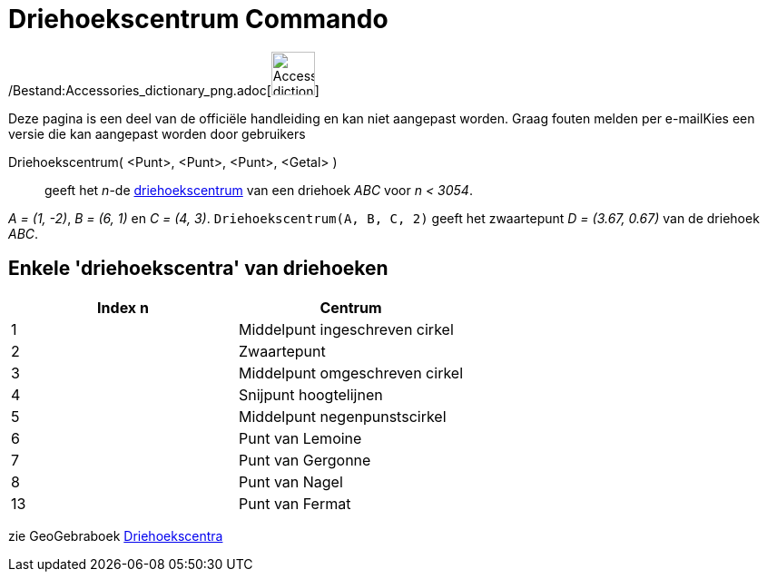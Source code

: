 = Driehoekscentrum Commando
:page-en: commands/TriangleCenter_Command
ifdef::env-github[:imagesdir: /nl/modules/ROOT/assets/images]

/Bestand:Accessories_dictionary_png.adoc[image:48px-Accessories_dictionary.png[Accessories
dictionary.png,width=48,height=48]]

Deze pagina is een deel van de officiële handleiding en kan niet aangepast worden. Graag fouten melden per
e-mail[.mw-selflink .selflink]##Kies een versie die kan aangepast worden door gebruikers##

Driehoekscentrum( <Punt>, <Punt>, <Punt>, <Getal> )::
  geeft het _n_-de http://faculty.evansville.edu/ck6/encyclopedia/ETC.html[driehoekscentrum] van een driehoek _ABC_ voor
  _n < 3054_.

[EXAMPLE]
====

_A = (1, -2)_, _B = (6, 1)_ en _C = (4, 3)_. `++Driehoekscentrum(A, B, C, 2)++` geeft het zwaartepunt _D = (3.67, 0.67)_
van de driehoek _ABC_.

====

== Enkele 'driehoekscentra' van driehoeken

[cols=",",options="header",]
|===
|Index n |Centrum
|1 |Middelpunt ingeschreven cirkel
|2 |Zwaartepunt
|3 |Middelpunt omgeschreven cirkel
|4 |Snijpunt hoogtelijnen
|5 |Middelpunt negenpunstscirkel
|6 |Punt van Lemoine
|7 |Punt van Gergonne
|8 |Punt van Nagel
|13 |Punt van Fermat
|===

zie GeoGebraboek https://ggbm.at/vUQTDYM4[Driehoekscentra]
